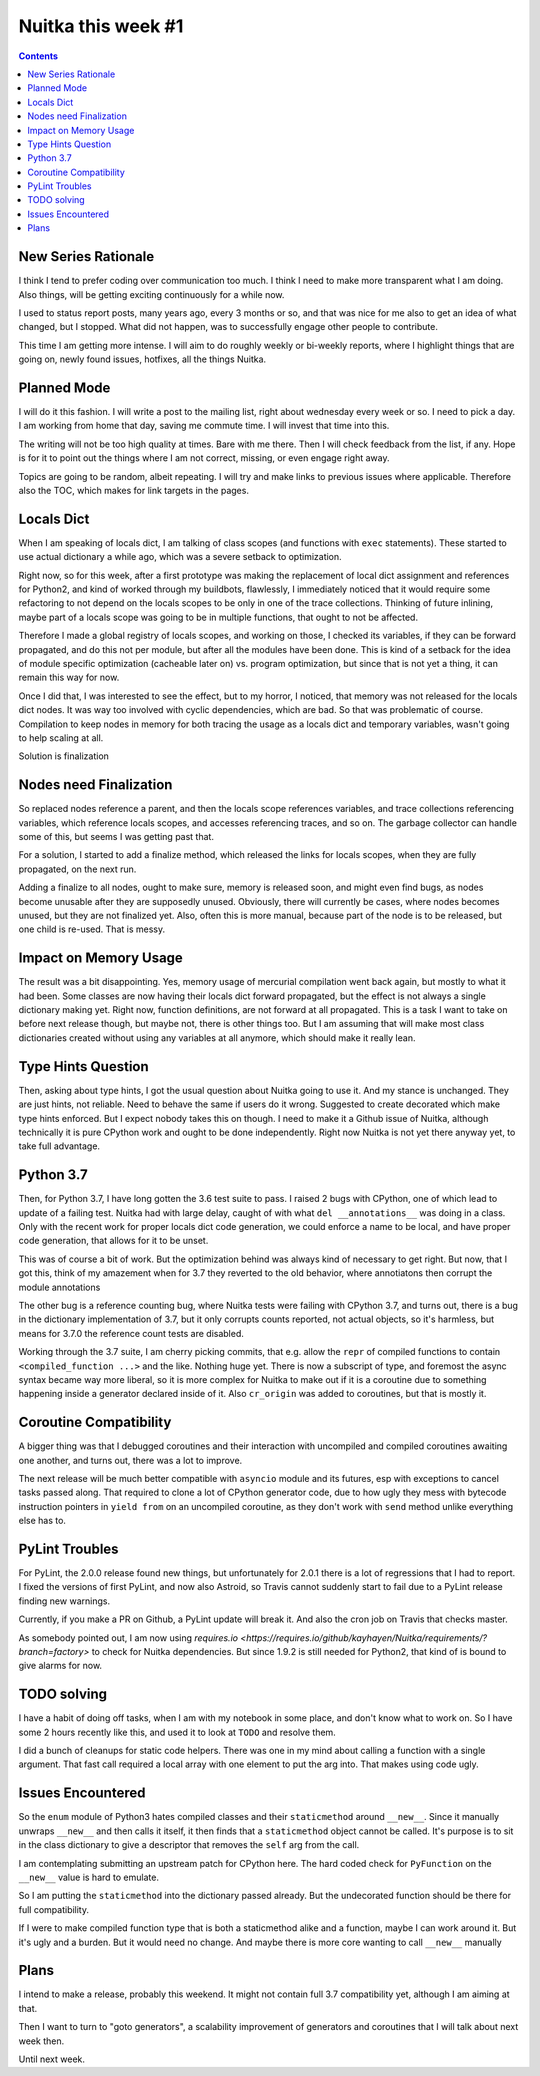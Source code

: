 .. post:: 2018/07/27 07:08:54
   :tags: Python, compiler, Nuitka, NTW
   :author: Kay Hayen

#####################
 Nuitka this week #1
#####################

.. contents::

**********************
 New Series Rationale
**********************

I think I tend to prefer coding over communication too much. I think I
need to make more transparent what I am doing. Also things, will be
getting exciting continuously for a while now.

I used to status report posts, many years ago, every 3 months or so, and
that was nice for me also to get an idea of what changed, but I stopped.
What did not happen, was to successfully engage other people to
contribute.

This time I am getting more intense. I will aim to do roughly weekly or
bi-weekly reports, where I highlight things that are going on, newly
found issues, hotfixes, all the things Nuitka.

**************
 Planned Mode
**************

I will do it this fashion. I will write a post to the mailing list,
right about wednesday every week or so. I need to pick a day. I am
working from home that day, saving me commute time. I will invest that
time into this.

The writing will not be too high quality at times. Bare with me there.
Then I will check feedback from the list, if any. Hope is for it to
point out the things where I am not correct, missing, or even engage
right away.

Topics are going to be random, albeit repeating. I will try and make
links to previous issues where applicable. Therefore also the TOC, which
makes for link targets in the pages.

*************
 Locals Dict
*************

When I am speaking of locals dict, I am talking of class scopes (and
functions with ``exec`` statements). These started to use actual
dictionary a while ago, which was a severe setback to optimization.

Right now, so for this week, after a first prototype was making the
replacement of local dict assignment and references for Python2, and
kind of worked through my buildbots, flawlessly, I immediately noticed
that it would require some refactoring to not depend on the locals
scopes to be only in one of the trace collections. Thinking of future
inlining, maybe part of a locals scope was going to be in multiple
functions, that ought to not be affected.

Therefore I made a global registry of locals scopes, and working on
those, I checked its variables, if they can be forward propagated, and
do this not per module, but after all the modules have been done. This
is kind of a setback for the idea of module specific optimization
(cacheable later on) vs. program optimization, but since that is not yet
a thing, it can remain this way for now.

Once I did that, I was interested to see the effect, but to my horror, I
noticed, that memory was not released for the locals dict nodes. It was
way too involved with cyclic dependencies, which are bad. So that was
problematic of course. Compilation to keep nodes in memory for both
tracing the usage as a locals dict and temporary variables, wasn't going
to help scaling at all.

Solution is finalization

*************************
 Nodes need Finalization
*************************

So replaced nodes reference a parent, and then the locals scope
references variables, and trace collections referencing variables, which
reference locals scopes, and accesses referencing traces, and so on. The
garbage collector can handle some of this, but seems I was getting past
that.

For a solution, I started to add a finalize method, which released the
links for locals scopes, when they are fully propagated, on the next
run.

Adding a finalize to all nodes, ought to make sure, memory is released
soon, and might even find bugs, as nodes become unusable after they are
supposedly unused. Obviously, there will currently be cases, where nodes
becomes unused, but they are not finalized yet. Also, often this is more
manual, because part of the node is to be released, but one child is
re-used. That is messy.

************************
 Impact on Memory Usage
************************

The result was a bit disappointing. Yes, memory usage of mercurial
compilation went back again, but mostly to what it had been. Some
classes are now having their locals dict forward propagated, but the
effect is not always a single dictionary making yet. Right now, function
definitions, are not forward at all propagated. This is a task I want to
take on before next release though, but maybe not, there is other things
too. But I am assuming that will make most class dictionaries created
without using any variables at all anymore, which should make it really
lean.

*********************
 Type Hints Question
*********************

Then, asking about type hints, I got the usual question about Nuitka
going to use it. And my stance is unchanged. They are just hints, not
reliable. Need to behave the same if users do it wrong. Suggested to
create decorated which make type hints enforced. But I expect nobody
takes this on though. I need to make it a Github issue of Nuitka,
although technically it is pure CPython work and ought to be done
independently. Right now Nuitka is not yet there anyway yet, to take
full advantage.

************
 Python 3.7
************

Then, for Python 3.7, I have long gotten the 3.6 test suite to pass. I
raised 2 bugs with CPython, one of which lead to update of a failing
test. Nuitka had with large delay, caught of with what ``del
__annotations__`` was doing in a class. Only with the recent work for
proper locals dict code generation, we could enforce a name to be local,
and have proper code generation, that allows for it to be unset.

This was of course a bit of work. But the optimization behind was always
kind of necessary to get right. But now, that I got this, think of my
amazement when for 3.7 they reverted to the old behavior, where
annotiatons then corrupt the module annotations

The other bug is a reference counting bug, where Nuitka tests were
failing with CPython 3.7, and turns out, there is a bug in the
dictionary implementation of 3.7, but it only corrupts counts reported,
not actual objects, so it's harmless, but means for 3.7.0 the reference
count tests are disabled.

Working through the 3.7 suite, I am cherry picking commits, that e.g.
allow the ``repr`` of compiled functions to contain ``<compiled_function
...>`` and the like. Nothing huge yet. There is now a subscript of type,
and foremost the async syntax became way more liberal, so it is more
complex for Nuitka to make out if it is a coroutine due to something
happening inside a generator declared inside of it. Also ``cr_origin``
was added to coroutines, but that is mostly it.

*************************
 Coroutine Compatibility
*************************

A bigger thing was that I debugged coroutines and their interaction with
uncompiled and compiled coroutines awaiting one another, and turns out,
there was a lot to improve.

The next release will be much better compatible with ``asyncio`` module
and its futures, esp with exceptions to cancel tasks passed along. That
required to clone a lot of CPython generator code, due to how ugly they
mess with bytecode instruction pointers in ``yield from`` on an
uncompiled coroutine, as they don't work with ``send`` method unlike
everything else has to.

*****************
 PyLint Troubles
*****************

For PyLint, the 2.0.0 release found new things, but unfortunately for
2.0.1 there is a lot of regressions that I had to report. I fixed the
versions of first PyLint, and now also Astroid, so Travis cannot
suddenly start to fail due to a PyLint release finding new warnings.

Currently, if you make a PR on Github, a PyLint update will break it.
And also the cron job on Travis that checks master.

As somebody pointed out, I am now using `requires.io
<https://requires.io/github/kayhayen/Nuitka/requirements/?branch=factory>`
to check for Nuitka dependencies. But since 1.9.2 is still needed for
Python2, that kind of is bound to give alarms for now.

**************
 TODO solving
**************

I have a habit of doing off tasks, when I am with my notebook in some
place, and don't know what to work on. So I have some 2 hours recently
like this, and used it to look at ``TODO`` and resolve them.

I did a bunch of cleanups for static code helpers. There was one in my
mind about calling a function with a single argument. That fast call
required a local array with one element to put the arg into. That makes
using code ugly.

********************
 Issues Encountered
********************

So the ``enum`` module of Python3 hates compiled classes and their
``staticmethod`` around ``__new__``. Since it manually unwraps
``__new__`` and then calls it itself, it then finds that a
``staticmethod`` object cannot be called. It's purpose is to sit in the
class dictionary to give a descriptor that removes the ``self`` arg from
the call.

I am contemplating submitting an upstream patch for CPython here. The
hard coded check for ``PyFunction`` on the ``__new__`` value is hard to
emulate.

So I am putting the ``staticmethod`` into the dictionary passed already.
But the undecorated function should be there for full compatibility.

If I were to make compiled function type that is both a staticmethod
alike and a function, maybe I can work around it. But it's ugly and a
burden. But it would need no change. And maybe there is more core
wanting to call ``__new__`` manually

*******
 Plans
*******

I intend to make a release, probably this weekend. It might not contain
full 3.7 compatibility yet, although I am aiming at that.

Then I want to turn to "goto generators", a scalability improvement of
generators and coroutines that I will talk about next week then.

Until next week.
